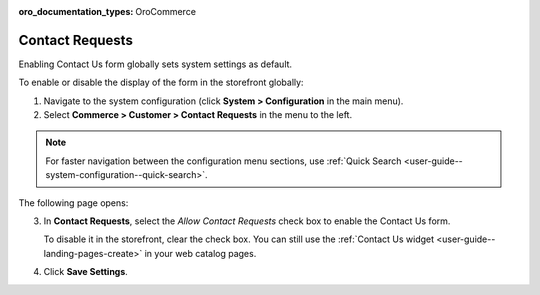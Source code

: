 :oro_documentation_types: OroCommerce

.. _sys--conf--commerce--customer--contact-request-global:

Contact Requests
================

Enabling Contact Us form globally sets system settings as default.

To enable or disable the display of the form in the storefront globally:

1. Navigate to the system configuration (click **System > Configuration** in the main menu).
2. Select **Commerce > Customer > Contact Requests** in the menu to the left.

.. note:: For faster navigation between the configuration menu sections, use :ref:`Quick Search <user-guide--system-configuration--quick-search>`.

The following page opens:

.. image:: /user/img/system/config_commerce/customer/ContactUseSysConfig.png
   :alt: Global Contact Request configuration

3. In **Contact Requests**, select the *Allow Contact Requests* check box to enable the Contact Us form.

   To disable it in the storefront, clear the check box. You can still use the :ref:`Contact Us widget <user-guide--landing-pages-create>` in your web catalog pages.

4. Click **Save Settings**.

.. finish
